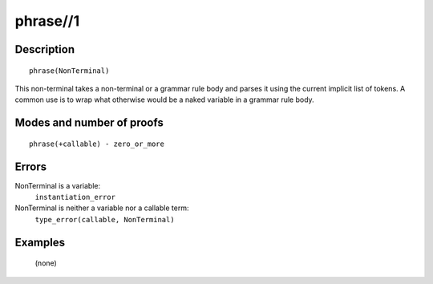 ..
   This file is part of Logtalk <https://logtalk.org/>  
   Copyright 1998-2018 Paulo Moura <pmoura@logtalk.org>

   Licensed under the Apache License, Version 2.0 (the "License");
   you may not use this file except in compliance with the License.
   You may obtain a copy of the License at

       http://www.apache.org/licenses/LICENSE-2.0

   Unless required by applicable law or agreed to in writing, software
   distributed under the License is distributed on an "AS IS" BASIS,
   WITHOUT WARRANTIES OR CONDITIONS OF ANY KIND, either express or implied.
   See the License for the specific language governing permissions and
   limitations under the License.


.. index:: phrase//1
.. _methods_phrase_1:

phrase//1
=========

Description
-----------

::

   phrase(NonTerminal)

This non-terminal takes a non-terminal or a grammar rule body and parses
it using the current implicit list of tokens. A common use is to wrap
what otherwise would be a naked variable in a grammar rule body.

Modes and number of proofs
--------------------------

::

   phrase(+callable) - zero_or_more

Errors
------

NonTerminal is a variable:
   ``instantiation_error``
NonTerminal is neither a variable nor a callable term:
   ``type_error(callable, NonTerminal)``

Examples
--------

   (none)

.. seealso::

   :ref:`methods_call_1`,
   :ref:`methods_phrase_2`,
   :ref:`methods_phrase_3`
